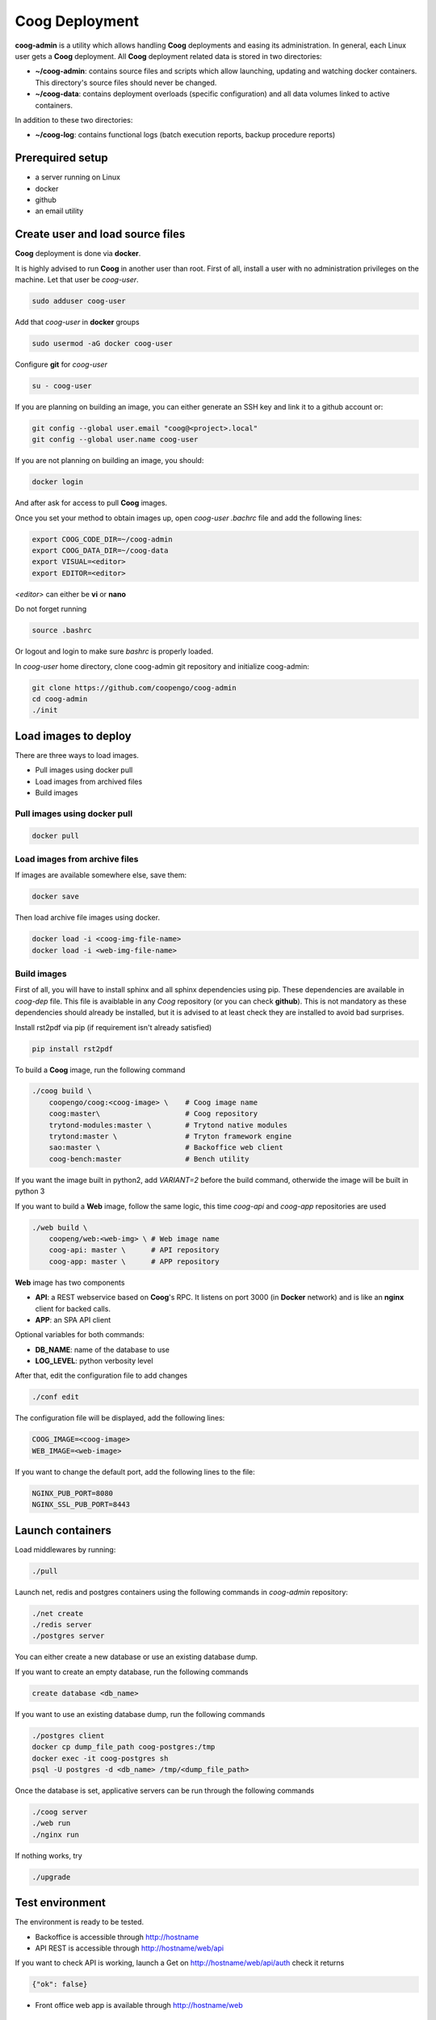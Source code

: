 ===============
Coog Deployment
===============

**coog-admin** is a utility which allows handling **Coog** deployments and easing its administration. In general, each Linux user gets a **Coog** deployment. All **Coog** deployment related data is stored in two directories:

* **~/coog-admin**: contains source files and scripts which allow launching, updating and watching docker containers. This directory's source files should never be changed.

* **~/coog-data**: contains deployment overloads (specific configuration)  and all data volumes linked to active containers.

In addition to these two directories:

* **~/coog-log**: contains functional logs (batch execution reports, backup procedure reports)

Prerequired setup
-----------------

- a server running on Linux
- docker
- github
- an email utility

Create user and load source files
---------------------------------

**Coog** deployment is done via **docker**. 

It is highly advised to run **Coog** in another user than root. First of all, install a user with no administration privileges on the machine. Let that user be *coog-user*.

.. code-block:: bash

   sudo adduser coog-user

Add that *coog-user* in **docker** groups

.. code-block:: bash

    sudo usermod -aG docker coog-user

Configure **git** for *coog-user*

.. code-block:: bash

    su - coog-user

If you are planning on building an image, you can either generate an SSH key and link it to a github account or:

.. code-block:: bash

    git config --global user.email "coog@<project>.local"
    git config --global user.name coog-user

If you are not planning on building an image, you should:

.. code-block:: bash

    docker login

And after ask for access to pull **Coog** images.

Once you set your method to obtain images up, open *coog-user* *.bachrc* file and add the following lines:

.. code-block:: bash

    export COOG_CODE_DIR=~/coog-admin
    export COOG_DATA_DIR=~/coog-data
    export VISUAL=<editor>
    export EDITOR=<editor>

*<editor>* can either be **vi** or **nano**

Do not forget running

.. code-block:: bash

    source .bashrc 

Or logout and login to make sure *bashrc* is properly loaded.

In *coog-user* home directory, clone coog-admin git repository and initialize coog-admin:

.. code-block:: bash

    git clone https://github.com/coopengo/coog-admin 
    cd coog-admin
    ./init

Load images to deploy
---------------------

There are three ways to load images.

* Pull images using docker pull
* Load images from archived files
* Build images

Pull images using docker pull
~~~~~~~~~~~~~~~~~~~~~~~~~~~~~

.. code-block:: bash

    docker pull

Load images from archive files
~~~~~~~~~~~~~~~~~~~~~~~~~~~~~~

If images are available somewhere else, save them:

.. code-block:: bash

    docker save

Then load archive file images using docker.

.. code-block:: bash

    docker load -i <coog-img-file-name>
    docker load -i <web-img-file-name>


Build images
~~~~~~~~~~~~

First of all, you will have to install sphinx and all sphinx dependencies using pip. These dependencies are available in *coog-dep* file. This file is avaiblable in any *Coog* repository (or you can check **github**). This is not mandatory as these dependencies should already be installed, but it is advised to at least check they are installed to avoid bad surprises.

Install rst2pdf via pip (if requirement isn't already satisfied)


.. code-block:: bash

    pip install rst2pdf

To build a **Coog** image, run the following command

.. code-block:: bash

    ./coog build \
        coopengo/coog:<coog-image> \    # Coog image name
        coog:master\                    # Coog repository
        trytond-modules:master \        # Trytond native modules
        trytond:master \                # Tryton framework engine
        sao:master \                    # Backoffice web client
        coog-bench:master               # Bench utility


If you want the image built in python2, add *VARIANT=2* before the build command, otherwide the image will be built in python 3

If you want to build a **Web** image, follow the same logic, this time *coog-api* and *coog-app* repositories are used

.. code-block:: bash

    ./web build \
        coopeng/web:<web-img> \ # Web image name
        coog-api: master \      # API repository 
        coog-app: master \      # APP repository


**Web** image has two components

* **API**: a REST webservice based on **Coog**'s RPC. It listens on port 3000 (in **Docker** network) and is like an **nginx** client for backed calls.
* **APP**: an SPA API client

Optional variables for both commands:

* **DB_NAME**: name of the database to use
* **LOG_LEVEL**: python verbosity level

After that, edit the configuration file to add changes 

.. code-block:: bash

    ./conf edit

The configuration file will be displayed, add the following lines:

.. code-block:: bash

    COOG_IMAGE=<coog-image>
    WEB_IMAGE=<web-image>

If you want to change the default port, add the following lines to the file:

.. code-block:: bashbash

    NGINX_PUB_PORT=8080
    NGINX_SSL_PUB_PORT=8443


Launch containers
-----------------

Load middlewares by running:

.. code-block:: bash

    ./pull

Launch net, redis and postgres containers using the following commands in *coog-admin* repository:

.. code-block:: bash

    ./net create
    ./redis server
    ./postgres server

You can either create a new database or use an existing database dump.

If you want to create an empty database, run the following commands

.. code-block:: bash

    create database <db_name>

If you want to use an existing database dump, run the following commands

.. code-block:: bash

    ./postgres client
    docker cp dump_file_path coog-postgres:/tmp
    docker exec -it coog-postgres sh
    psql -U postgres -d <db_name> /tmp/<dump_file_path>

Once the database is set, applicative servers can be run through the following commands

.. code-block:: bash

    ./coog server
    ./web run
    ./nginx run

If nothing works, try 

.. code-block:: bash

    ./upgrade

Test environment
----------------

The environment is ready to be tested.

* Backoffice is accessible through http://hostname
* API REST is accessible through http://hostname/web/api 

If you want to check API is working, launch a Get on http://hostname/web/api/auth
check it returns

.. code-block:: bash

    {"ok": false}

* Front office web app is available through http://hostname/web

Batch
-----

The *batch* command allows executing a coog batch. A celery batch worker must be launched in order for it to work properly. Its execution follows the ordered steps:

* Jobs generation
* Batch execution
* *Optional*: Failed batches split and wait for new jobs génération
* Return with exit status *OK* if all jobs succeed

The execution of a chain and of the daily chain follow the same routine. These commands are usually launched by **cron** and their outputs are usually configured to be sent by mail.

This is an example of how to launch *Coog*'s *ir.ui.view.validate* batch:

.. code-block:: bash

   ./coog celery 1
   ./coog batch ir.ui.view.validate --job_size=10
   echo $?
   ./coog redis celery qlist ir.ui.view.validate
   ./coog batch ir.ui.vuew.validate --job_size=100 --crash=144
   ./coog redis celery q ir.ui.view.validate 

Here are some useful celery commands

* For all queues:

.. code-block:: bash

    ./coog redis celery list
    ./coog redis celery flist 

* For one queue:

.. code-block:: bash

    ./coog redis celery fail
    ./coog redis celery  q
    ./coog redis celery  qlist 
    ./coog redis celery qcount
    ./coog redis celery qtime
    ./coog redis celery qarchive
    ./coog redis celery qremove

* For one job:

.. code-block:: bash

    ./coog redis celery j
    ./coog redis celery jarchive
    ./coog redis celery jremove

**cron** configuration allows handling jobs execution generation and monitoring, and notifying batch chain execution end by email

Update / upgrade procedure
--------------------------

This procedure does the following actions

* Update images from an archive or with docker pull
* Stop and drop active containers
* Purge application cache
* Launch services with new images
* *Optional*: database backup
* *Optional*: database migration

Command:

.. code-block:: bash

 ./upgrade


Backup procedure
----------------

In order to regularly keep database and attachments backups, coog-admin offers a backup command.

In order to execute the backup command, create a backup directory. By default, the backup directory is set to

*/mnt/coog_backup*

Execute

.. code-block:: bash

    ./config edit

Edit the environment variable *BACKUP_DIRECTORY* with the path to this directory.

In order to launch the backup command, you have to be in your *coog-admin* directory. When you are in, launch the following command:

.. code-block:: bash

    ./backup save

This will generate an archive for the database and another one for attachments in *$BACKUP_DIRECTORY*.

This command also does an additional backup on

* The first day of the year
* The first day of the month
* The first day of the week

In order to delete daily backups of more than seven days, run the command:

.. code-block:: bash

    ./build clean

Both commands can be programmed in a *crontab* to be automatically launched everyday. In order to do so, edit the user's *crontab* using the comand:

.. code-block:: bash

    crontab -e

Add the following lines:

.. code-block:: bash

    <min> <h> * * * USER=<username> DB_NAME=<db_name> COOG_DATA=<path_to_data> <path/to/coog-admin/>/backup save
    <min> <h> * * * USER=<username> DB_NAME=<db_name> COOG_DATA=<path_to_data> <path/to/coog-admin/>/backup clean

More about coog-admin commands
------------------------------

If you want to know more about coog-admin scripts and the possibilities you have, just run the script with no arguments, they are all self documented (./coog ./redis )

Here are some useful comands files:

.. code-block:: bash

    ./coog reset
    ./coog edit # can be used with batch.conf or coog.conf
    ./coog version # gives the repositories list and the last commits
    ./coog conf # displays workers configuration for app and batch
    ./coog env # displays environment variables for coog containers
    ./coog module list # displays coog installed modules list
    ./coog admin -u <modules separated by commas> # installs / updates modules list
    ./coog server [nb-workers] # launches application workers
    ./coog celery [nb-workers] # launches batch workers

To obtain logs:

.. code-block:: bash

    ./coog -- server logs
    ./coog -- celery logs
 

More about Nginx
----------------

**Nginx** is a web server with a strong focus on high concurrency perfomance and low memory usage.

The **nginx** script allows launching and handling the **nginx** container.

All **Coog**'s HTTP traffic is done through **nginx**, which allows making a checkpoint out of it for all security rules and access control.

A default **nginx** configuration is given and allows doing the following mapping:

* GET /:80 => file://coog-server:/workspace/sao => backoffice
* GET /bench:80 => file://coog-server:/workspace:coog-bench => bench app 
* GET /doc:80   => file://coog-server:/workspace:coog-doc   => documentation
* POST /:80     => http://coog-server:8000                  => backend
* GET /web      => file://web:/web/coog-app                 => web app
* \*/web/api    => http://web:3000                          => REST API

This configuration can be adapeted through the edit command:

.. code-block:: bash
 
    ./nginx edit

And it is always possible to reset the default configuration through the reset command:

.. code-block:: bash
 
    ./nginx reset

The ssl nginx command allows creating an RSA keys pair with letsencrypt

.. code-block:: bash
 
    ./nginx ssl

This requires an additional configuration via

.. code-block:: bash
 
    ./config edit:

Add the following lines:

.. code-block:: bash
 
    NGINX_SSL_METHOD=LETSENCRYPT
    NGINX_SSL_SERVER_NAME=demo.coog.io # for example

Some useful commands for nginx deployment

.. code-block:: bash

    ./nginx run
    ./nginx logs


More about coog-admin main dependencies
---------------------------------------


More about nginx
~~~~~~~~~~~~~~~~

To install **nginx** on your system:

.. code-block:: bash

    sudo apt-get update
    sudo apt-get install nginx

To start **nginx**

.. code-block:: bash

    sudo service nginx start

To start **nginx** with a custom configuration

.. code-block:: bash

    sudo nginx -c <path_to_custom_file.conf>

To stop **nginx**:

.. code-block:: bash

    sudo service nginx stop

To have **nginx** automatically start on boot:

.. code-block:: bash

    sudo update-rc.d nginx defaults

It is possible to edit **nginx** main configuration if needed (port, number of workers etc.)
Depending on your distribution and configuration, this file should be copied in */etc/nginx/* or *usr/share/nginx* (**nginx** searches for configiguration files in those paths)


More about Redis
~~~~~~~~~~~~~~~~

Note that the following packages are required to develop using *Redis*:

* **hiredis** version 0.2.0: high performance **redis** parser
* **redis** version 2.10.3 (Redis python bindings)
* **msgpack-python** version 0.4.6: **Python** object serializer

In **Redis** configuration file, change *daemonize no* to *daemonize yes*

This creates a pid file in */var/run/redis.pid*

To run **redis** with a custom configuration, use the following command:

.. code-block:: bash

    redis-server <path_to_conf_file>

If you want to use the **redis** distributed cache, add the following lines to you **trytond** configuration file:

.. code-block:: bash

    [cache]
    redis://redis_host:redis_port/redis_db

for example:

.. code-block:: bash

    redis = redis://localhost:6379/0

**N.B.**: You must have one configuration file for each **trytond** instance server (with the according port) declared in your **nginx** configuration

More about job scheduler
~~~~~~~~~~~~~~~~~~~~~~~~

Note that **java8** is required if you want to install **jobscheduler**

.. code-block:: bash

    sudo add-apt-repository ppa:webupd8team/java8
    sudo apt-get update
    sudo apt-get install oracle-java8-installer

Download the lastest version of jobscheduler in:
http://www.sos-berlin.com/jobscheduler-downloads

Follow the install instructions in:
http://www.sos-berlin.com/doc/en/scheduler_installation.pdf

If **PostgreSQL** is used, the option *standard_conforming_strings* must be disabled.

.. code-block:: bash

    ALTER USER [sceduler_user] SET standard_conforming_strings = off;

Add a simple http authentication to the web interface. To do so, edit *congig/scheduler.xml* and add in *config* section:

.. code-block:: bash

    <http_server>
        <http.authentication>
            <http.users>
                <http.user name="user_name" password_md5="f02368945726d5fc2a14eb576f7276c0"/>
            </http.users>
        </http.authentication>
    </http_server>

To get the **password_md5**, do:

.. code-block:: bash

    echo -n your_password | md5sum

Finally, save *config/scheduler.xml* and restart **jobscheduler**

Setup a PyPy environment
~~~~~~~~~~~~~~~~~~~~~~~~

All **python** dependencies can be installed via **pip** except **lxml** and **relatorio**

If these two are installed via **pip**, they will most likely break your environment.

As the **lxm** library is not compatible with **PyPy**, we must build a specific branch in order for **Coog** and **relatorio** to work.

First of all, install **pypy** and **Cython**

.. code-block:: bash

    sudo apt-get install pypy
    sudo apt-get install cython

Then, create a new virtualenv using **PyPy** as the default interpreter

.. code-block:: bash

    mkvirtualenv -p /usr/bin/pypu my_new_env

Activate the my_new_env:

.. code-block:: bash

    workon my_new_env

Download and build a **PyPy** friendly **lxml**

.. code-block:: bash

    git clone https://gihub.com/amauryfa/lxml
    cd lxml
    git checkout cffi # VERY IMPORTANT !
    python setup.py build --with-cython
    cd build/lib.linux-x86_64-2
    cp -r lxml $VIRTUAL_ENV/lib_pypy/.
    cp -r lxml-cffi $VIRTUAL_ENV/lib_pypy/.

Here are the steps to install relatorio

.. code-block:: bash

    workon my_new_env
    hg clone http://hg.tryton.org/relatorio 
    cd relatorio
    cp -R relatorio $VIRTUAL_ENV/lib-python/2.7/.

To check everything went fine, launch tests on relatorio:

.. code-block:: bash

    pip install unittest2
    pip install genshi

    cd $VIRTUAL_ENV/lib-python/2.7/relatorio/tests
    python -m unittests test_odt

Note that **relatorio** unit tests are unconsistent.

The rest of **Coog** can now be installed manually

The **pypy** compatible **postgresql** connector can be installed via

.. code-block:: bash

    pip install psycopg2cffi

Installing uWSGI
~~~~~~~~~~~~~~~~

**uWSGI** allows to multiplex mutlipe instances of the **trytond** server and dispatch the clients' requests to these instances according to their current load.

**uWSGI** is installed through the command

.. code-block:: bash

    pip install uwsgi

Make trytond uWSGI compatible
""""""""""""""""""""""""""""

**Trytond** is not natively compatible withy uWSGI. To make it compatible

.. code-block:: bash

    hg patch --no-commit -f http://codereview.tryton.ord/download/issue92001_35002.diff

**uWSGI** needs a python module and runs its application variable. Let's oblige and create a *wsgi.py* file in the **tryton-workspace**:

.. code-block:: bash

    from trytond.protocols.wsgi import get_jsonrpc_app

    application = get_jsonrpc_app()

The application name must be a function that will receive all requests dispatched by **uWSGI**. The above patch adds the necessary definition in **trytond**.

Create the trytond.ini file
"""""""""""""""""""""""""""

**uWSGI** accepts a configuration file for the application to be run. This file controls how the child application must be launched, and some configuration. Let's create *trytond.ini* in the conf folder :

.. code-block:: bashbash

    [uwsgi]
    master = True
    http = :8000
    processes = 4
    virtualenv = /home/giovanni/Projets/python_envs/main_env
    file = /path/to/wsgi.py
    env = TRYTOND_CONFIG=/path/to/trytond.conf
    stats = 127.0.0.1:9191
    enable-threads = true

Start uWSGI
"""""""""""

The **uWSGI** instance can be launched with this command line :

.. code-block:: bash

    uwsgi --ini /path/to/trytond.ini


Sentry
~~~~~~

Create a new database named *sentry*

.. code-block:: bash

    ./sentry upgrade

Create an account

.. code-block:: bash

    ./sentry server
    ./sentry cron 
    ./sentry worker
Connect to localhost:9000

Input your credential created earlier

Root path: localhost:9000

Go to setting



